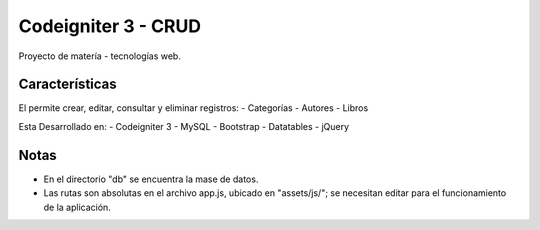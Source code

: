 ###################
Codeigniter 3 - CRUD
###################
Proyecto de matería - tecnologías web.

*******************
Características
*******************

El permite crear, editar, consultar y eliminar registros:
- Categorías
- Autores
- Libros

Esta Desarrollado en:
- Codeigniter 3
- MySQL
- Bootstrap
- Datatables
- jQuery

**************************
Notas
**************************

- En el directorio "db" se encuentra la mase de datos.
- Las rutas son absolutas en el archivo app.js, ubicado en "assets/js/"; se necesitan editar para el funcionamiento de la aplicación.